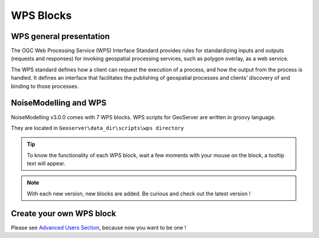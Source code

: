 WPS Blocks
^^^^^^^^^^^^^^^^^^^^^^^^^^^^^^^^^^^^


WPS general presentation
~~~~~~~~~~~~~~~~~~~~~~~~~~~~~~
The OGC Web Processing Service (WPS) Interface Standard provides rules for standardizing inputs and outputs (requests and responses) for invoking geospatial processing services, such as polygon overlay, as a web service.

The WPS standard defines how a client can request the execution of a process, and how the output from the process is handled. It defines an interface that facilitates the publishing of geospatial processes and clients’ discovery of and binding to those processes.


NoiseModelling and WPS
~~~~~~~~~~~~~~~~~~~~~~~~~~~
NoiseModelling v3.0.0 comes with 7 WPS blocks. WPS scripts for GeoServer are written in groovy language.

They are located in :literal:`Geoserver\\data_dir\\scripts\\wps directory`

.. tip::
    To know the functionality of each WPS block, wait a few moments with your mouse on the block, a tooltip text will appear.

.. note::
    With each new version, new blocks are added. Be curious and check out the latest version !




Create your own WPS block
~~~~~~~~~~~~~~~~~~~~~~~~~~~

Please see `Advanced Users Section`_, because now you want to be one !

.. _Advanced Users Section : Own_Wps
